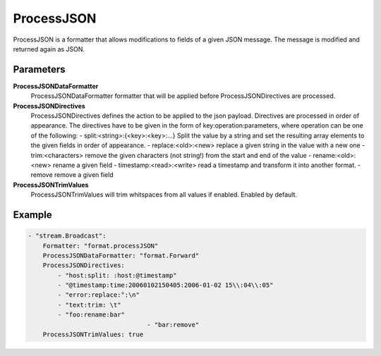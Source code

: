 ProcessJSON
===========

ProcessJSON is a formatter that allows modifications to fields of a given JSON message.
The message is modified and returned again as JSON.


Parameters
----------

**ProcessJSONDataFormatter**
  ProcessJSONDataFormatter formatter that will be applied before ProcessJSONDirectives are processed.

**ProcessJSONDirectives**
  ProcessJSONDirectives defines the action to be applied to the json payload.
  Directives are processed in order of appearance.
  The directives have to be given in the form of key:operation:parameters, where operation can be one of the following: 
  - split:<string>:{<key>:<key>:...} Split the value by a string and set the resulting array elements to the given fields in order of appearance.
  - replace:<old>:<new> replace a given string in the value with a new one 
  - trim:<characters> remove the given characters (not string!) from the start and end of the value 
  - rename:<old>:<new> rename a given field 
  - timestamp:<read>:<write> read a timestamp and transform it into another format.
  - remove remove a given field
	
**ProcessJSONTrimValues**
  ProcessJSONTrimValues will trim whitspaces from all values if enabled.
  Enabled by default.

Example
-------

.. code-block:: yaml

	- "stream.Broadcast":
	    Formatter: "format.processJSON"
	    ProcessJSONDataFormatter: "format.Forward"
	    ProcessJSONDirectives:
	        - "host:split: :host:@timestamp"
	        - "@timestamp:time:20060102150405:2006-01-02 15\\:04\\:05"
	        - "error:replace:°:\n"
	        - "text:trim: \t"
	        - "foo:rename:bar"
					- "bar:remove"
	    ProcessJSONTrimValues: true
